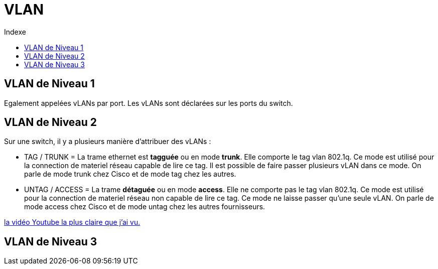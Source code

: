 :toc:
:toc-title: Indexe

= VLAN

== VLAN de Niveau 1

Egalement appelées vLANs par port. Les vLANs sont déclarées sur les ports du switch.

== VLAN de Niveau 2

Sur une switch, il y a plusieurs manière d'attribuer des vLANs :

* TAG / TRUNK = La trame ethernet est *tagguée* ou en mode *trunk*. Elle comporte le tag vlan 802.1q. Ce mode est utilisé pour la connection de materiel réseau capable de lire ce tag. Il est possible de faire passer plusieurs vLAN dans ce mode. On parle de mode trunk chez Cisco et de mode tag chez les autres. 

* UNTAG / ACCESS = La trame *détaguée* ou en mode *access*. Elle ne comporte pas le tag vlan 802.1q. Ce mode est utilisé pour la connection de materiel réseau non capable de lire ce tag. Ce mode ne laisse passer qu'une seule vLAN. On parle de mode access chez Cisco et de mode untag chez les autres fournisseurs.

https://www.youtube.com/watch?v=A9lMH0ye1HU[la vidéo Youtube la plus claire que j'ai vu.]

== VLAN de Niveau 3
